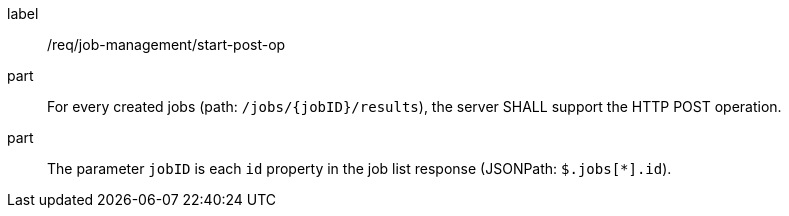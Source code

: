 [[req_job-management_start_post-op]]
[requirement]
====
[%metadata]
label:: /req/job-management/start-post-op
part:: For every created jobs (path: `/jobs/{jobID}/results`), the server SHALL support the HTTP POST operation.
part:: The parameter `jobID` is each `id` property in the job list response (JSONPath: `$.jobs[*].id`).
====
